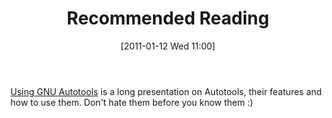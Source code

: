 #+TITLE: Recommended Reading
#+POSTID: 300
#+DATE: [2011-01-12 Wed 11:00]
#+OPTIONS: toc:nil num:nil todo:nil pri:nil tags:nil ^:nil TeX:nil
#+CATEGORY: linux, misc
#+TAGS: autotools, programming

[[http://www.lrde.epita.fr/~adl/dl/autotools.pdf][Using GNU Autotools]] is a long presentation on Autotools, their features and how to use them. Don't hate them before you know them :)



